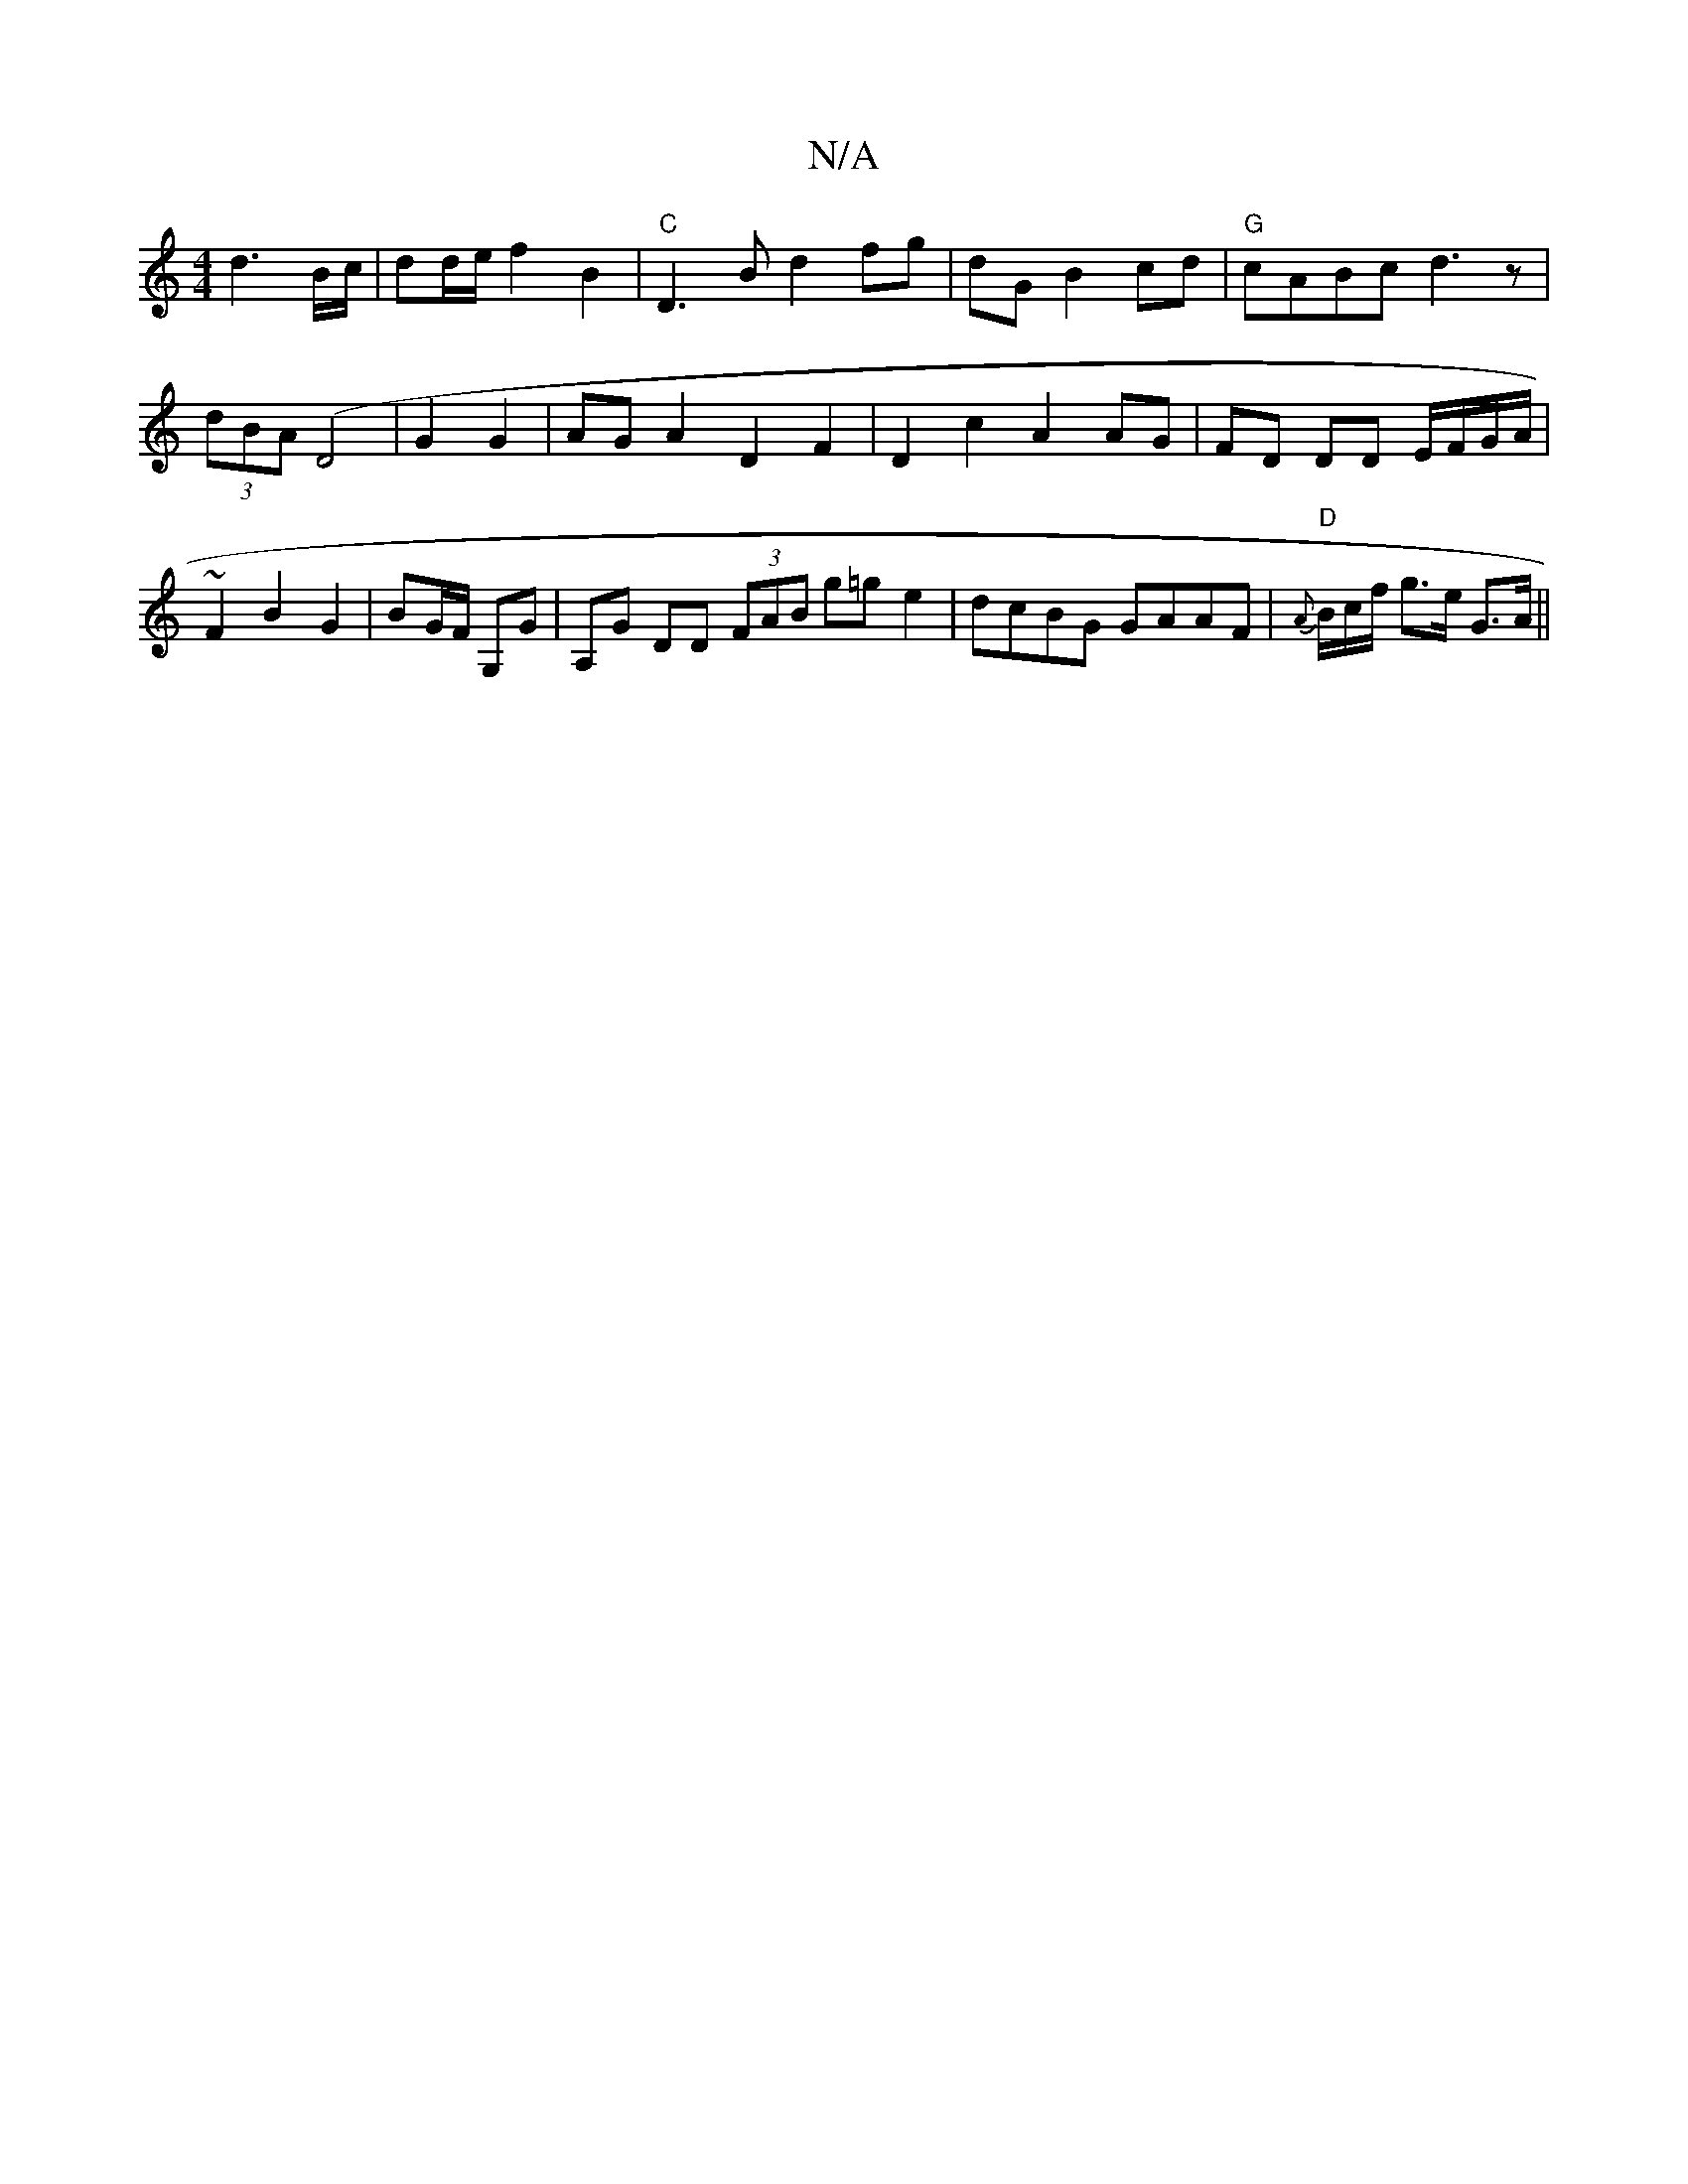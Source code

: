X:1
T:N/A
M:4/4
R:N/A
K:Cmajor
2d3B/c/ | dd/e/ f2 B2 | "C"D3B d2 fg|dG B2 cd|"G"cABc d3z|
(3dBA (D4|G2 G2 | AG A2 D2 F2 | D2 c2 A2 AG | FD DD E/F/G/A/ |
~F2 B2 G2 | BG/F/ G,G | A,G DD (3FAB g=ge2|dcBG GAAF|"D"{A}B/c/f/ g>e G>A||

B